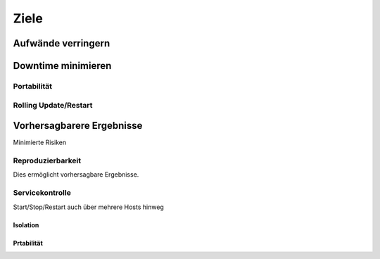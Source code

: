 =====
Ziele
=====

Aufwände verringern
-------------------

Downtime minimieren
-------------------

Portabilität
````````````

Rolling Update/Restart
``````````````````````

Vorhersagbarere Ergebnisse
--------------------------

Minimierte Risiken 

Reproduzierbarkeit 
``````````````````

Dies ermöglicht vorhersagbare Ergebnisse.

Servicekontrolle
````````````````

Start/Stop/Restart auch über mehrere Hosts hinweg

Isolation
=========

Prtabilität
===========

